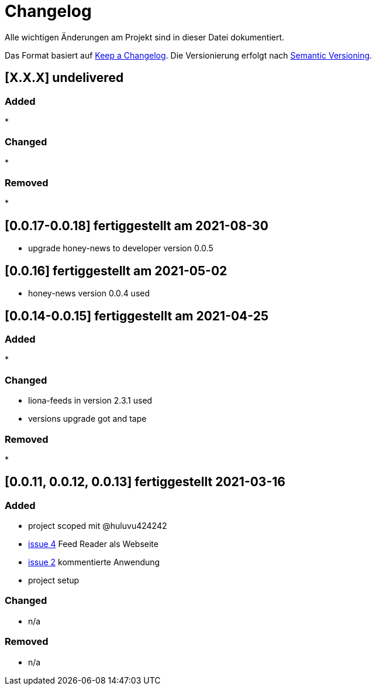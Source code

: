 = Changelog
Alle wichtigen Änderungen am Projekt sind in dieser Datei dokumentiert.

Das Format basiert auf http://keepachangelog.com/de/[Keep a Changelog].
Die Versionierung erfolgt nach http://semver.org/lang/de/[Semantic Versioning].

// == [3.1.1] fertiggestellt 2018-05-11
== [X.X.X] undelivered

=== Added

*

=== Changed

*

=== Removed

*


== [0.0.17-0.0.18] fertiggestellt am 2021-08-30

* upgrade honey-news to developer version 0.0.5

== [0.0.16] fertiggestellt am 2021-05-02

* honey-news version 0.0.4 used

== [0.0.14-0.0.15] fertiggestellt am 2021-04-25

=== Added

*

=== Changed

* liona-feeds in version 2.3.1 used
* versions upgrade got and tape

=== Removed

*

== [0.0.11, 0.0.12, 0.0.13] fertiggestellt 2021-03-16

=== Added

* project scoped mit @huluvu424242
* https://github.com/Huluvu424242/heroku-container/issues/4[issue 4] Feed Reader als Webseite
* https://github.com/Huluvu424242/heroku-container/issues/2[issue 2] kommentierte Anwendung
* project setup

=== Changed

* n/a

=== Removed

* n/a
